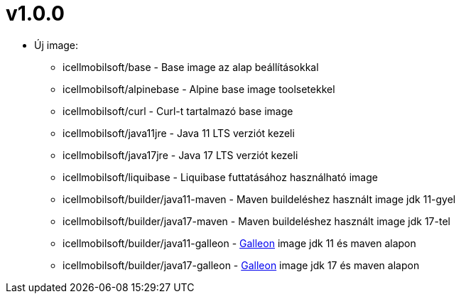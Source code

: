 = v1.0.0

* Új image:
** icellmobilsoft/base - Base image az alap beállításokkal
** icellmobilsoft/alpinebase - Alpine base image toolsetekkel
** icellmobilsoft/curl - Curl-t tartalmazó base image
** icellmobilsoft/java11jre - Java 11 LTS verziót kezeli
** icellmobilsoft/java17jre - Java 17 LTS verziót kezeli
** icellmobilsoft/liquibase - Liquibase futtatásához használható image
** icellmobilsoft/builder/java11-maven - Maven buildeléshez használt image jdk 11-gyel
** icellmobilsoft/builder/java17-maven - Maven buildeléshez használt image jdk 17-tel
** icellmobilsoft/builder/java11-galleon - https://docs.wildfly.org/galleon[Galleon] image jdk 11 és maven alapon
** icellmobilsoft/builder/java17-galleon - https://docs.wildfly.org/galleon[Galleon] image jdk 17 és maven alapon

